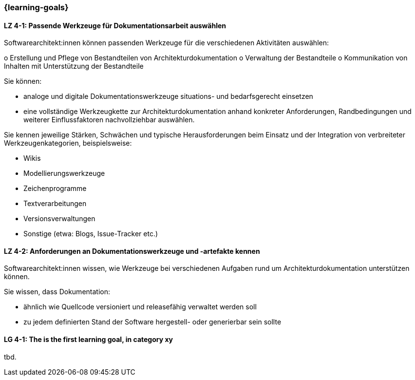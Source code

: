 === {learning-goals}

// tag::DE[]
[[LZ-4-1]]
==== LZ 4-1: Passende Werkzeuge für Dokumentationsarbeit auswählen

Softwarearchitekt:innen können passenden Werkzeuge für die verschiedenen Aktivitäten auswählen:

o Erstellung und Pflege von Bestandteilen von Architekturdokumentation 
o Verwaltung der Bestandteile
o Kommunikation von Inhalten mit Unterstützung der Bestandteile

Sie können: 

* analoge und digitale Dokumentationswerkzeuge situations- und bedarfsgerecht einsetzen 
* eine vollständige Werkzeugkette zur Architekturdokumentation anhand konkreter Anforderungen, Randbedingungen und weiterer Einflussfaktoren nachvollziehbar auswählen.

Sie kennen jeweilige Stärken, Schwächen und typische Herausforderungen beim Einsatz und der Integration von verbreiteter Werkzeugenkategorien, beispielsweise:

* Wikis
* Modellierungswerkzeuge
* Zeichenprogramme
* Textverarbeitungen
* Versionsverwaltungen
* Sonstige (etwa: Blogs, Issue-Tracker etc.)


[[LZ-4-2]]
==== LZ 4-2: Anforderungen an Dokumentationswerkzeuge und -artefakte kennen

Softwarearchitekt:innen wissen, wie Werkzeuge bei verschiedenen Aufgaben rund um Architekturdokumentation unterstützen können.

Sie wissen, dass Dokumentation:

* ähnlich wie Quellcode versioniert und releasefähig verwaltet werden soll
* zu jedem definierten Stand der Software hergestell- oder generierbar sein sollte

// end::DE[]

// tag::EN[]
[[LG-4-1]]
==== LG 4-1: The is the first learning goal, in category xy
tbd.
// end::EN[]

// tag::REMARK[]
// end::REMARK[]
